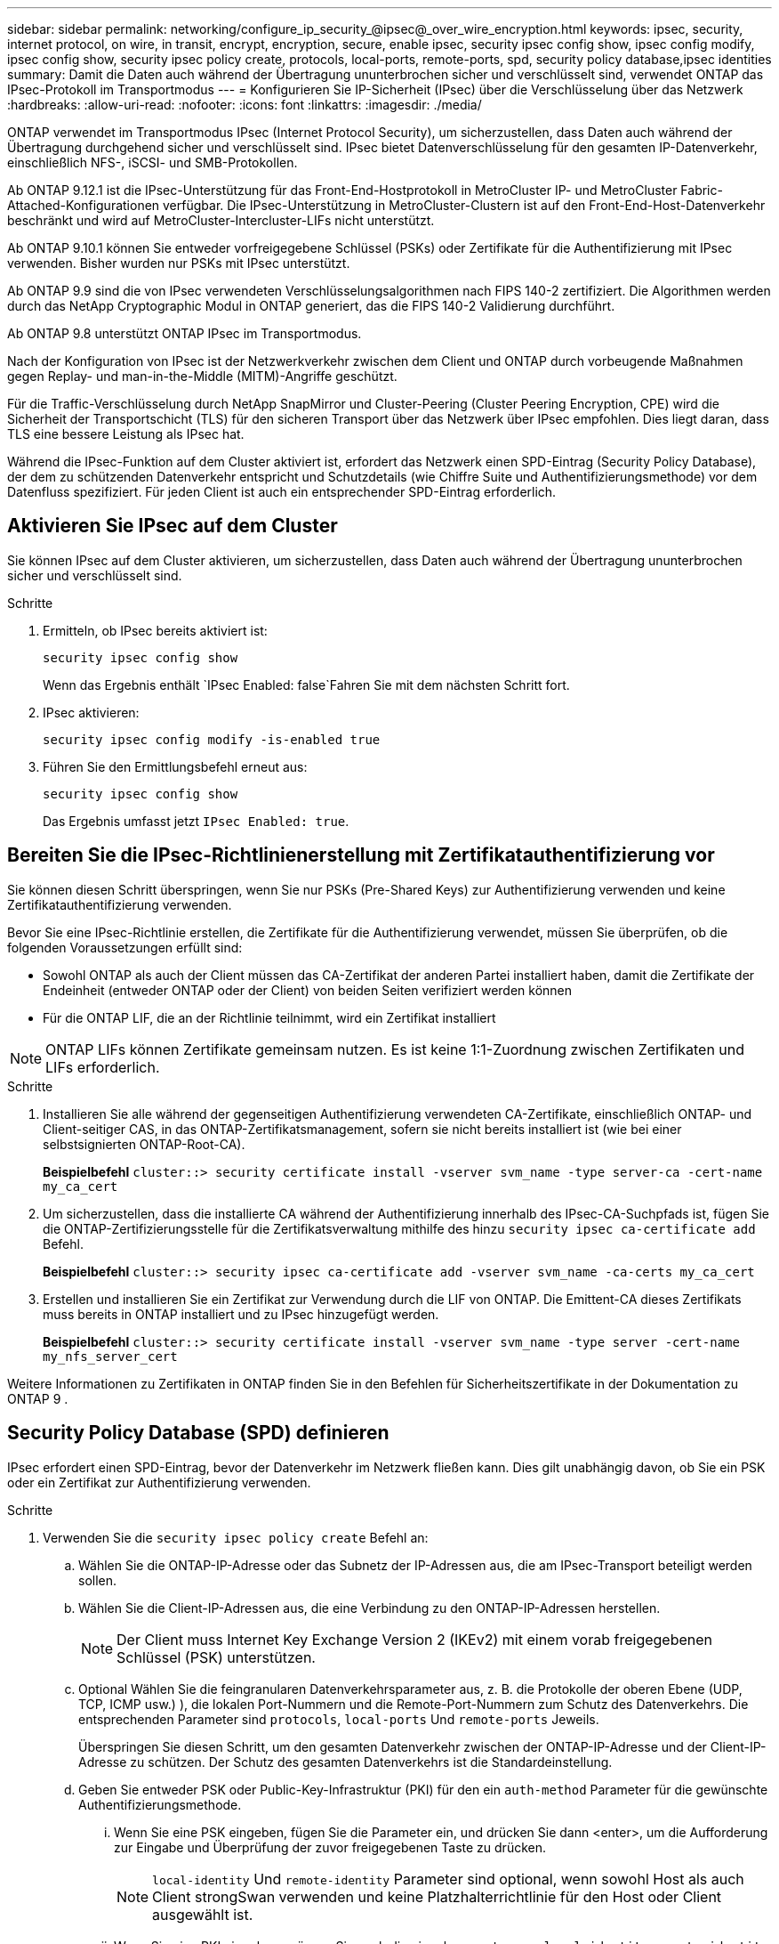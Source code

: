 ---
sidebar: sidebar 
permalink: networking/configure_ip_security_@ipsec@_over_wire_encryption.html 
keywords: ipsec, security, internet protocol, on wire, in transit, encrypt, encryption, secure, enable ipsec, security ipsec config show, ipsec config modify, ipsec config show, security ipsec policy create, protocols, local-ports, remote-ports, spd, security policy database,ipsec identities 
summary: Damit die Daten auch während der Übertragung ununterbrochen sicher und verschlüsselt sind, verwendet ONTAP das IPsec-Protokoll im Transportmodus 
---
= Konfigurieren Sie IP-Sicherheit (IPsec) über die Verschlüsselung über das Netzwerk
:hardbreaks:
:allow-uri-read: 
:nofooter: 
:icons: font
:linkattrs: 
:imagesdir: ./media/


[role="lead"]
ONTAP verwendet im Transportmodus IPsec (Internet Protocol Security), um sicherzustellen, dass Daten auch während der Übertragung durchgehend sicher und verschlüsselt sind. IPsec bietet Datenverschlüsselung für den gesamten IP-Datenverkehr, einschließlich NFS-, iSCSI- und SMB-Protokollen.

Ab ONTAP 9.12.1 ist die IPsec-Unterstützung für das Front-End-Hostprotokoll in MetroCluster IP- und MetroCluster Fabric-Attached-Konfigurationen verfügbar.
Die IPsec-Unterstützung in MetroCluster-Clustern ist auf den Front-End-Host-Datenverkehr beschränkt und wird auf MetroCluster-Intercluster-LIFs nicht unterstützt.

Ab ONTAP 9.10.1 können Sie entweder vorfreigegebene Schlüssel (PSKs) oder Zertifikate für die Authentifizierung mit IPsec verwenden. Bisher wurden nur PSKs mit IPsec unterstützt.

Ab ONTAP 9.9 sind die von IPsec verwendeten Verschlüsselungsalgorithmen nach FIPS 140-2 zertifiziert. Die Algorithmen werden durch das NetApp Cryptographic Modul in ONTAP generiert, das die FIPS 140-2 Validierung durchführt.

Ab ONTAP 9.8 unterstützt ONTAP IPsec im Transportmodus.

Nach der Konfiguration von IPsec ist der Netzwerkverkehr zwischen dem Client und ONTAP durch vorbeugende Maßnahmen gegen Replay- und man-in-the-Middle (MITM)-Angriffe geschützt.

Für die Traffic-Verschlüsselung durch NetApp SnapMirror und Cluster-Peering (Cluster Peering Encryption, CPE) wird die Sicherheit der Transportschicht (TLS) für den sicheren Transport über das Netzwerk über IPsec empfohlen. Dies liegt daran, dass TLS eine bessere Leistung als IPsec hat.

Während die IPsec-Funktion auf dem Cluster aktiviert ist, erfordert das Netzwerk einen SPD-Eintrag (Security Policy Database), der dem zu schützenden Datenverkehr entspricht und Schutzdetails (wie Chiffre Suite und Authentifizierungsmethode) vor dem Datenfluss spezifiziert. Für jeden Client ist auch ein entsprechender SPD-Eintrag erforderlich.



== Aktivieren Sie IPsec auf dem Cluster

Sie können IPsec auf dem Cluster aktivieren, um sicherzustellen, dass Daten auch während der Übertragung ununterbrochen sicher und verschlüsselt sind.

.Schritte
. Ermitteln, ob IPsec bereits aktiviert ist:
+
`security ipsec config show`

+
Wenn das Ergebnis enthält `IPsec Enabled: false`Fahren Sie mit dem nächsten Schritt fort.

. IPsec aktivieren:
+
`security ipsec config modify -is-enabled true`

. Führen Sie den Ermittlungsbefehl erneut aus:
+
`security ipsec config show`

+
Das Ergebnis umfasst jetzt `IPsec Enabled: true`.





== Bereiten Sie die IPsec-Richtlinienerstellung mit Zertifikatauthentifizierung vor

Sie können diesen Schritt überspringen, wenn Sie nur PSKs (Pre-Shared Keys) zur Authentifizierung verwenden und keine Zertifikatauthentifizierung verwenden.

Bevor Sie eine IPsec-Richtlinie erstellen, die Zertifikate für die Authentifizierung verwendet, müssen Sie überprüfen, ob die folgenden Voraussetzungen erfüllt sind:

* Sowohl ONTAP als auch der Client müssen das CA-Zertifikat der anderen Partei installiert haben, damit die Zertifikate der Endeinheit (entweder ONTAP oder der Client) von beiden Seiten verifiziert werden können
* Für die ONTAP LIF, die an der Richtlinie teilnimmt, wird ein Zertifikat installiert



NOTE: ONTAP LIFs können Zertifikate gemeinsam nutzen. Es ist keine 1:1-Zuordnung zwischen Zertifikaten und LIFs erforderlich.

.Schritte
. Installieren Sie alle während der gegenseitigen Authentifizierung verwendeten CA-Zertifikate, einschließlich ONTAP- und Client-seitiger CAS, in das ONTAP-Zertifikatsmanagement, sofern sie nicht bereits installiert ist (wie bei einer selbstsignierten ONTAP-Root-CA).
+
*Beispielbefehl*
`cluster::> security certificate install -vserver svm_name -type server-ca -cert-name my_ca_cert`

. Um sicherzustellen, dass die installierte CA während der Authentifizierung innerhalb des IPsec-CA-Suchpfads ist, fügen Sie die ONTAP-Zertifizierungsstelle für die Zertifikatsverwaltung mithilfe des hinzu `security ipsec ca-certificate add` Befehl.
+
*Beispielbefehl*
`cluster::> security ipsec ca-certificate add -vserver svm_name -ca-certs my_ca_cert`

. Erstellen und installieren Sie ein Zertifikat zur Verwendung durch die LIF von ONTAP. Die Emittent-CA dieses Zertifikats muss bereits in ONTAP installiert und zu IPsec hinzugefügt werden.
+
*Beispielbefehl*
`cluster::> security certificate install -vserver svm_name -type server -cert-name my_nfs_server_cert`



Weitere Informationen zu Zertifikaten in ONTAP finden Sie in den Befehlen für Sicherheitszertifikate in der Dokumentation zu ONTAP 9 .



== Security Policy Database (SPD) definieren

IPsec erfordert einen SPD-Eintrag, bevor der Datenverkehr im Netzwerk fließen kann. Dies gilt unabhängig davon, ob Sie ein PSK oder ein Zertifikat zur Authentifizierung verwenden.

.Schritte
. Verwenden Sie die `security ipsec policy create` Befehl an:
+
.. Wählen Sie die ONTAP-IP-Adresse oder das Subnetz der IP-Adressen aus, die am IPsec-Transport beteiligt werden sollen.
.. Wählen Sie die Client-IP-Adressen aus, die eine Verbindung zu den ONTAP-IP-Adressen herstellen.
+

NOTE: Der Client muss Internet Key Exchange Version 2 (IKEv2) mit einem vorab freigegebenen Schlüssel (PSK) unterstützen.

.. Optional Wählen Sie die feingranularen Datenverkehrsparameter aus, z. B. die Protokolle der oberen Ebene (UDP, TCP, ICMP usw.) ), die lokalen Port-Nummern und die Remote-Port-Nummern zum Schutz des Datenverkehrs. Die entsprechenden Parameter sind `protocols`, `local-ports` Und `remote-ports` Jeweils.
+
Überspringen Sie diesen Schritt, um den gesamten Datenverkehr zwischen der ONTAP-IP-Adresse und der Client-IP-Adresse zu schützen. Der Schutz des gesamten Datenverkehrs ist die Standardeinstellung.

.. Geben Sie entweder PSK oder Public-Key-Infrastruktur (PKI) für den ein `auth-method` Parameter für die gewünschte Authentifizierungsmethode.
+
... Wenn Sie eine PSK eingeben, fügen Sie die Parameter ein, und drücken Sie dann <enter>, um die Aufforderung zur Eingabe und Überprüfung der zuvor freigegebenen Taste zu drücken.
+

NOTE: `local-identity` Und `remote-identity` Parameter sind optional, wenn sowohl Host als auch Client strongSwan verwenden und keine Platzhalterrichtlinie für den Host oder Client ausgewählt ist.

... Wenn Sie eine PKI eingeben, müssen Sie auch die eingeben `cert-name`, `local-identity`, `remote-identity` Parameter. Wenn die Identität des externen Zertifikats unbekannt ist oder mehrere Clientidentitäten erwartet werden, geben Sie die spezielle Identität ein `ANYTHING`.






....
security ipsec policy create -vserver vs1 -name test34 -local-ip-subnets 192.168.134.34/32 -remote-ip-subnets 192.168.134.44/32
Enter the preshared key for IPsec Policy _test34_ on Vserver _vs1_:
....
....
security ipsec policy create -vserver vs1 -name test34 -local-ip-subnets 192.168.134.34/32 -remote-ip-subnets 192.168.134.44/32 -local-ports 2049 -protocols tcp -auth-method PKI -cert-name my_nfs_server_cert -local-identity CN=netapp.ipsec.lif1.vs0 -remote-identity ANYTHING
....
Der IP-Verkehr kann erst zwischen Client und Server übertragen werden, wenn sowohl ONTAP als auch der Client die entsprechenden IPsec-Richtlinien eingerichtet haben und die Authentifizierungsdaten (entweder PSK oder Zertifikat) auf beiden Seiten vorhanden sind. Weitere Informationen finden Sie in der clientseitigen IPsec-Konfiguration.



== Verwenden Sie IPsec-Identitäten

Bei der Authentifizierungsmethode für vorinstallierte Schlüssel sind lokale und Remote-Identitäten optional, wenn sowohl Host als auch Client strongSwan verwenden und keine Platzhalterrichtlinie für den Host oder Client ausgewählt ist.

Für die PKI/Zertifikat-Authentifizierungsmethode sind sowohl lokale als auch Remote-Identitäten zwingend erforderlich. Die Identitäten geben an, welche Identität innerhalb des Zertifikats jeder Seite zertifiziert ist und für den Überprüfungsprozess verwendet wird. Wenn die Remote-Identität unbekannt ist oder viele verschiedene Identitäten vorliegen, verwenden Sie die spezielle Identität `ANYTHING`.

.Über diese Aufgabe
Innerhalb von ONTAP werden Identitäten durch Ändern des SPD-Eintrags oder während der Erstellung der SPD-Richtlinie festgelegt. Beim SPD kann es sich um einen Identitätsnamen im IP-Adressenformat oder String-Format handelt.

.Schritt
Verwenden Sie den folgenden Befehl, um eine vorhandene SPD-Identitätseinstellung zu ändern:

`security ipsec policy modify`

.Beispielbefehl
`security ipsec policy modify -vserver _vs1_ -name _test34_ -local-identity _192.168.134.34_ -remote-identity _client.fooboo.com_`



== IPsec Konfiguration für mehrere Clients

Wenn eine kleine Anzahl von Clients IPsec nutzen muss, reicht die Verwendung eines einzelnen SPD-Eintrags für jeden Client aus. Wenn jedoch Hunderte oder gar Tausende von Clients IPsec nutzen müssen, empfiehlt NetApp die Verwendung einer IPsec Konfiguration für mehrere Clients.

.Über diese Aufgabe
ONTAP unterstützt die Verbindung mehrerer Clients über mehrere Netzwerke mit einer einzelnen SVM-IP-Adresse, wobei IPsec aktiviert ist. Dies lässt sich mit einer der folgenden Methoden erreichen:

* *Subnetz-Konfiguration*
+
Um allen Clients in einem bestimmten Subnetz (z. B. 192.168.134.0/24) zu erlauben, über einen einzigen SPD-Richtlinieneintrag eine Verbindung mit einer einzelnen SVM-IP-Adresse herzustellen, müssen Sie die angeben `remote-ip-subnets` Im Subnetz-Formular. Darüber hinaus müssen Sie die angeben `remote-identity` Feld mit der korrekten clientseitigen Identität.




NOTE: Bei der Verwendung eines einzelnen Richtlinieneintrags in einer Subnetzkonfiguration teilen IPsec-Clients in diesem Subnetz die IPsec-Identität und den vorab gemeinsam genutzten Schlüssel (PSK). Dies gilt jedoch nicht für die Zertifikatauthentifizierung. Bei der Verwendung von Zertifikaten kann jeder Client sein eigenes eindeutiges Zertifikat oder ein freigegebenes Zertifikat zur Authentifizierung verwenden. ONTAP IPsec überprüft die Gültigkeit des Zertifikats auf der Grundlage des CAS, das auf seinem lokalen Vertrauensspeicher installiert ist. ONTAP unterstützt auch die Überprüfung der Zertifikatsperrliste (Certificate Revocation List, CRL).

* *Alle Clients konfigurieren* zulassen
+
Damit jeder Client unabhängig von seiner Quell-IP-Adresse eine Verbindung zur SVM IPsec-fähigen IP-Adresse herstellen kann, verwenden Sie den `0.0.0.0/0` Platzhalterzeichen bei der Angabe des `remote-ip-subnets` Feld.

+
Darüber hinaus müssen Sie die angeben `remote-identity` Feld mit der korrekten clientseitigen Identität. Zur Zertifikatauthentifizierung können Sie eingeben `ANYTHING`.

+
Auch, wenn der `0.0.0.0/0` Platzhalterzeichen wird verwendet. Sie müssen eine bestimmte lokale oder Remote-Portnummer konfigurieren, die verwendet werden soll. Beispiel: `NFS port 2049`.

+
.Schritte
.. Verwenden Sie einen der folgenden Befehle, um IPsec für mehrere Clients zu konfigurieren.
+
... Wenn Sie *Subnetz-Konfiguration* zur Unterstützung mehrerer IPsec-Clients verwenden:
+
`security ipsec policy create -vserver _vserver_name_ -name _policy_name_ -local-ip-subnets _IPsec_IP_address/32_ -remote-ip-subnets _IP_address/subnet_ -local-identity _local_id_ -remote-identity _remote_id_`

+
.Beispielbefehl
`security ipsec policy create -vserver _vs1_ -name _subnet134_ -local-ip-subnets _192.168.134.34/32_ -remote-ip-subnets _192.168.134.0/24_ -local-identity _ontap_side_identity_ -remote-identity _client_side_identity_`

... Wenn Sie *allow all Clients Configuration* verwenden, um mehrere IPsec-Clients zu unterstützen:
+
`security ipsec policy create -vserver _vserver_name_ -name _policy_name_ -local-ip-subnets _IPsec_IP_address/32_ -remote-ip-subnets _0.0.0.0/0_ -local-ports _port_number_ -local-identity _local_id_ -remote-identity _remote_id_`

+
.Beispielbefehl
`security ipsec policy create -vserver _vs1_ -name _test35_ -local-ip-subnets _IPsec_IP_address/32_ -remote-ip-subnets _0.0.0.0/0_ -local-ports _2049_ -local-identity _ontap_side_identity_ -remote-identity _client_side_identity_`









== IPsec-Statistiken

Während der Verhandlung kann ein Sicherheitskanal, der als IKE-Sicherheitszuordnung (SA) bezeichnet wird, zwischen der ONTAP SVM-IP-Adresse und der Client-IP-Adresse eingerichtet werden. IPsec SAS werden auf beiden Endpunkten installiert, um die eigentliche Datenverschlüsselung und -Entschlüsselung zu ermöglichen.

Sie können Statistikbefehle verwenden, um den Status von IPsec SAS und IKE SAS zu überprüfen.

.Beispielbefehle
IKE SA-Beispielbefehl:

`security ipsec show-ikesa -node _hosting_node_name_for_svm_ip_`

IPsec SA-Beispielbefehl und -Ausgabe:

`security ipsec show-ipsecsa -node _hosting_node_name_for_svm_ip_`

....
cluster1::> security ipsec show-ikesa -node cluster1-node1
            Policy Local           Remote
Vserver     Name   Address         Address         Initator-SPI     State
----------- ------ --------------- --------------- ---------------- -----------
vs1         test34
                   192.168.134.34  192.168.134.44  c764f9ee020cec69 ESTABLISHED
....
IPsec SA-Beispielbefehl und -Ausgabe:

....
security ipsec show-ipsecsa -node hosting_node_name_for_svm_ip

cluster1::> security ipsec show-ipsecsa -node cluster1-node1
            Policy  Local           Remote          Inbound  Outbound
Vserver     Name    Address         Address         SPI      SPI      State
----------- ------- --------------- --------------- -------- -------- ---------
vs1         test34
                    192.168.134.34  192.168.134.44  c4c5b3d6 c2515559 INSTALLED
....